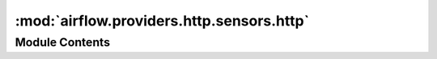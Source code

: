 :mod:`airflow.providers.http.sensors.http`
==========================================

.. py:module:: airflow.providers.http.sensors.http


Module Contents
---------------

.. py:class:: HttpSensor(*, endpoint: str, http_conn_id: str = 'http_default', method: str = 'GET', request_params: Optional[Dict[str, Any]] = None, headers: Optional[Dict[str, Any]] = None, response_check: Optional[Callable[..., bool]] = None, extra_options: Optional[Dict[str, Any]] = None, **kwargs)

   Bases: :class:`airflow.sensors.base_sensor_operator.BaseSensorOperator`

   Executes a HTTP GET statement and returns False on failure caused by
   404 Not Found or `response_check` returning False.

   HTTP Error codes other than 404 (like 403) or Connection Refused Error
   would fail the sensor itself directly (no more poking).

   The response check can access the template context to the operator:

       def response_check(response, task_instance):
           # The task_instance is injected, so you can pull data form xcom
           # Other context variables such as dag, ds, execution_date are also available.
           xcom_data = task_instance.xcom_pull(task_ids='pushing_task')
           # In practice you would do something more sensible with this data..
           print(xcom_data)
           return True

       HttpSensor(task_id='my_http_sensor', ..., response_check=response_check)

   .. seealso::
       For more information on how to use this operator, take a look at the guide:
       :ref:`howto/operator:HttpSensor`

   :param http_conn_id: The connection to run the sensor against
   :type http_conn_id: str
   :param method: The HTTP request method to use
   :type method: str
   :param endpoint: The relative part of the full url
   :type endpoint: str
   :param request_params: The parameters to be added to the GET url
   :type request_params: a dictionary of string key/value pairs
   :param headers: The HTTP headers to be added to the GET request
   :type headers: a dictionary of string key/value pairs
   :param response_check: A check against the 'requests' response object.
       The callable takes the response object as the first positional argument
       and optionally any number of keyword arguments available in the context dictionary.
       It should return True for 'pass' and False otherwise.
   :type response_check: A lambda or defined function.
   :param extra_options: Extra options for the 'requests' library, see the
       'requests' documentation (options to modify timeout, ssl, etc.)
   :type extra_options: A dictionary of options, where key is string and value
       depends on the option that's being modified.

   .. attribute:: template_fields
      :annotation: = ['endpoint', 'request_params']

      

   
   .. method:: poke(self, context: Dict[Any, Any])




